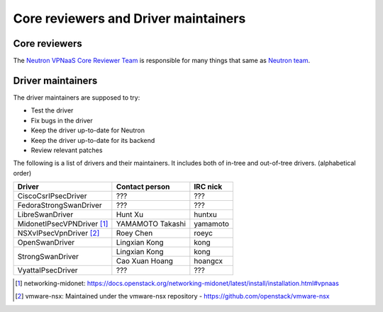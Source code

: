 =====================================
Core reviewers and Driver maintainers
=====================================

Core reviewers
--------------

The `Neutron VPNaaS Core Reviewer Team <https://review.openstack.org/#/admin/groups/502,members>`_
is responsible for many things that same as `Neutron team <https://docs.openstack.org/neutron/latest/contributor/policies/neutron-teams.html>`_.

Driver maintainers
------------------

The driver maintainers are supposed to try:

- Test the driver
- Fix bugs in the driver
- Keep the driver up-to-date for Neutron
- Keep the driver up-to-date for its backend
- Review relevant patches

The following is a list of drivers and their maintainers.
It includes both of in-tree and out-of-tree drivers.
(alphabetical order)

+----------------------------+---------------------------+------------------+
| Driver                     | Contact person            | IRC nick         |
+============================+===========================+==================+
| CiscoCsrIPsecDriver        | ???                       | ???              |
+----------------------------+---------------------------+------------------+
| FedoraStrongSwanDriver     | ???                       | ???              |
+----------------------------+---------------------------+------------------+
| LibreSwanDriver            | Hunt Xu                   | huntxu           |
+----------------------------+---------------------------+------------------+
| MidonetIPsecVPNDriver [#]_ | YAMAMOTO Takashi          | yamamoto         |
+----------------------------+---------------------------+------------------+
| NSXvIPsecVpnDriver [#]_    | Roey Chen                 | roeyc            |
+----------------------------+---------------------------+------------------+
| OpenSwanDriver             | Lingxian Kong             | kong             |
+----------------------------+---------------------------+------------------+
|                            | Lingxian Kong             | kong             |
| StrongSwanDriver           +---------------------------+------------------+
|                            | Cao Xuan Hoang            | hoangcx          |
+----------------------------+---------------------------+------------------+
| VyattaIPsecDriver          | ???                       | ???              |
+----------------------------+---------------------------+------------------+

.. [#] networking-midonet: https://docs.openstack.org/networking-midonet/latest/install/installation.html#vpnaas
.. [#] vmware-nsx: Maintained under the vmware-nsx repository - https://github.com/openstack/vmware-nsx
